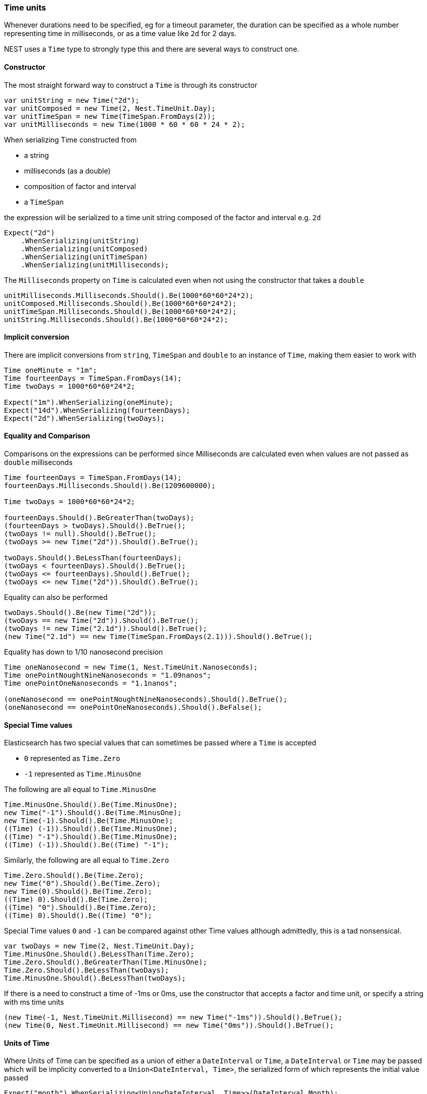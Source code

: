 :ref_current: https://www.elastic.co/guide/en/elasticsearch/reference/6.1

:github: https://github.com/elastic/elasticsearch-net

:nuget: https://www.nuget.org/packages

////
IMPORTANT NOTE
==============
This file has been generated from https://github.com/elastic/elasticsearch-net/tree/master/src/Tests/CommonOptions/TimeUnit/TimeUnits.doc.cs. 
If you wish to submit a PR for any spelling mistakes, typos or grammatical errors for this file,
please modify the original csharp file found at the link and submit the PR with that change. Thanks!
////

[[time-units]]
=== Time units

Whenever durations need to be specified, eg for a timeout parameter, the duration can be specified
as a whole number representing time in milliseconds, or as a time value like `2d` for 2 days.

NEST uses a `Time` type to strongly type this and there are several ways to construct one.

==== Constructor

The most straight forward way to construct a `Time` is through its constructor

[source,csharp]
----
var unitString = new Time("2d");
var unitComposed = new Time(2, Nest.TimeUnit.Day);
var unitTimeSpan = new Time(TimeSpan.FromDays(2));
var unitMilliseconds = new Time(1000 * 60 * 60 * 24 * 2);
----

When serializing Time constructed from

* a string

* milliseconds (as a double)

* composition of factor and interval

* a `TimeSpan`

the expression will be serialized to a time unit string composed of the factor and interval e.g. `2d`

[source,csharp]
----
Expect("2d")
    .WhenSerializing(unitString)
    .WhenSerializing(unitComposed)
    .WhenSerializing(unitTimeSpan)
    .WhenSerializing(unitMilliseconds);
----

The `Milliseconds` property on `Time` is calculated even when not using the constructor that takes a `double`

[source,csharp]
----
unitMilliseconds.Milliseconds.Should().Be(1000*60*60*24*2);
unitComposed.Milliseconds.Should().Be(1000*60*60*24*2);
unitTimeSpan.Milliseconds.Should().Be(1000*60*60*24*2);
unitString.Milliseconds.Should().Be(1000*60*60*24*2);
----

==== Implicit conversion

There are implicit conversions from `string`, `TimeSpan` and `double` to an instance of `Time`, making them
easier to work with

[source,csharp]
----
Time oneMinute = "1m";
Time fourteenDays = TimeSpan.FromDays(14);
Time twoDays = 1000*60*60*24*2;

Expect("1m").WhenSerializing(oneMinute);
Expect("14d").WhenSerializing(fourteenDays);
Expect("2d").WhenSerializing(twoDays);
----

==== Equality and Comparison

Comparisons on the expressions can be performed since Milliseconds are calculated
even when values are not passed as `double` milliseconds

[source,csharp]
----
Time fourteenDays = TimeSpan.FromDays(14);
fourteenDays.Milliseconds.Should().Be(1209600000);

Time twoDays = 1000*60*60*24*2;

fourteenDays.Should().BeGreaterThan(twoDays);
(fourteenDays > twoDays).Should().BeTrue();
(twoDays != null).Should().BeTrue();
(twoDays >= new Time("2d")).Should().BeTrue();

twoDays.Should().BeLessThan(fourteenDays);
(twoDays < fourteenDays).Should().BeTrue();
(twoDays <= fourteenDays).Should().BeTrue();
(twoDays <= new Time("2d")).Should().BeTrue();
----

Equality can also be performed

[source,csharp]
----
twoDays.Should().Be(new Time("2d"));
(twoDays == new Time("2d")).Should().BeTrue();
(twoDays != new Time("2.1d")).Should().BeTrue();
(new Time("2.1d") == new Time(TimeSpan.FromDays(2.1))).Should().BeTrue();
----

Equality has down to 1/10 nanosecond precision

[source,csharp]
----
Time oneNanosecond = new Time(1, Nest.TimeUnit.Nanoseconds);
Time onePointNoughtNineNanoseconds = "1.09nanos";
Time onePointOneNanoseconds = "1.1nanos";

(oneNanosecond == onePointNoughtNineNanoseconds).Should().BeTrue();
(oneNanosecond == onePointOneNanoseconds).Should().BeFalse();
----

==== Special Time values

Elasticsearch has two special values that can sometimes be passed where a `Time` is accepted

* `0` represented as `Time.Zero`

* `-1` represented as `Time.MinusOne`

The following are all equal to `Time.MinusOne`

[source,csharp]
----
Time.MinusOne.Should().Be(Time.MinusOne);
new Time("-1").Should().Be(Time.MinusOne);
new Time(-1).Should().Be(Time.MinusOne);
((Time) (-1)).Should().Be(Time.MinusOne);
((Time) "-1").Should().Be(Time.MinusOne);
((Time) (-1)).Should().Be((Time) "-1");
----

Similarly, the following are all equal to `Time.Zero`

[source,csharp]
----
Time.Zero.Should().Be(Time.Zero);
new Time("0").Should().Be(Time.Zero);
new Time(0).Should().Be(Time.Zero);
((Time) 0).Should().Be(Time.Zero);
((Time) "0").Should().Be(Time.Zero);
((Time) 0).Should().Be((Time) "0");
----

Special Time values `0` and `-1` can be compared against other Time values
although admittedly, this is a tad nonsensical.

[source,csharp]
----
var twoDays = new Time(2, Nest.TimeUnit.Day);
Time.MinusOne.Should().BeLessThan(Time.Zero);
Time.Zero.Should().BeGreaterThan(Time.MinusOne);
Time.Zero.Should().BeLessThan(twoDays);
Time.MinusOne.Should().BeLessThan(twoDays);
----

If there is a need to construct a time of -1ms or 0ms, use the constructor
that accepts a factor and time unit, or specify a string with ms time units

[source,csharp]
----
(new Time(-1, Nest.TimeUnit.Millisecond) == new Time("-1ms")).Should().BeTrue();
(new Time(0, Nest.TimeUnit.Millisecond) == new Time("0ms")).Should().BeTrue();
----

==== Units of Time

Where Units of Time can be specified as a union of either a `DateInterval` or `Time`,
a `DateInterval` or `Time` may be passed which will be implicity converted to a
`Union<DateInterval, Time>`, the serialized form of which represents the initial value
passed

[source,csharp]
----
Expect("month").WhenSerializing<Union<DateInterval, Time>>(DateInterval.Month);
Expect("day").WhenSerializing<Union<DateInterval, Time>>(DateInterval.Day);
Expect("hour").WhenSerializing<Union<DateInterval, Time>>(DateInterval.Hour);
Expect("minute").WhenSerializing<Union<DateInterval, Time>>(DateInterval.Minute);
Expect("quarter").WhenSerializing<Union<DateInterval, Time>>(DateInterval.Quarter);
Expect("second").WhenSerializing<Union<DateInterval, Time>>(DateInterval.Second);
Expect("week").WhenSerializing<Union<DateInterval, Time>>(DateInterval.Week);
Expect("year").WhenSerializing<Union<DateInterval, Time>>(DateInterval.Year);

Expect("2d").WhenSerializing<Union<DateInterval, Time>>((Time)"2d");
Expect("11664m").WhenSerializing<Union<DateInterval, Time>>((Time)TimeSpan.FromDays(8.1));
----

